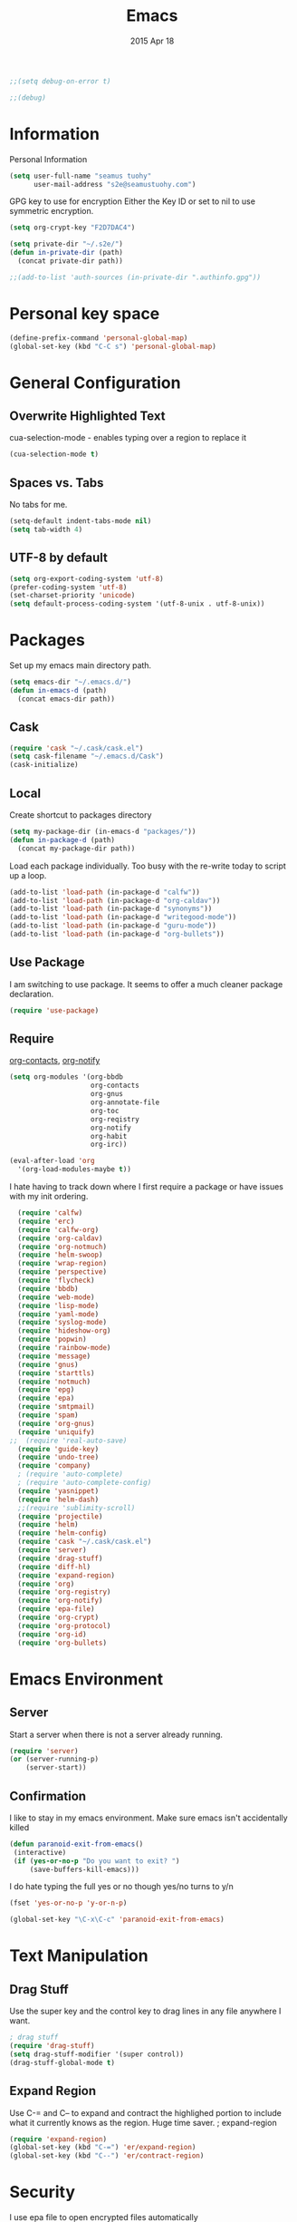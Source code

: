 #+TITLE: Emacs
#+AUTHOR: seamus tuohy
#+EMAIL: s2e@seamustuohy.com
#+DATE: 2015 Apr 18
#+TAGS: emacs core


#+BEGIN_SRC emacs-lisp
;;(setq debug-on-error t)
#+END_SRC
#+BEGIN_SRC emacs-lisp
;;(debug)
#+END_SRC

* Information

Personal Information

#+BEGIN_SRC emacs-lisp
(setq user-full-name "seamus tuohy"
      user-mail-address "s2e@seamustuohy.com")
#+END_SRC

GPG key to use for encryption
Either the Key ID or set to nil to use symmetric encryption.

#+BEGIN_SRC emacs-lisp
(setq org-crypt-key "F2D7DAC4")
#+END_SRC

#+BEGIN_SRC emacs-lisp
  (setq private-dir "~/.s2e/")
  (defun in-private-dir (path)
    (concat private-dir path))
#+END_SRC

#+BEGIN_SRC emacs-lisp
;;(add-to-list 'auth-sources (in-private-dir ".authinfo.gpg"))
#+END_SRC

* Personal key space

#+BEGIN_SRC emacs-lisp
(define-prefix-command 'personal-global-map)
(global-set-key (kbd "C-C s") 'personal-global-map)
#+END_SRC

* General Configuration
** Overwrite Highlighted Text
cua-selection-mode - enables typing over a region to replace it

#+BEGIN_SRC emacs-lisp
(cua-selection-mode t)
#+END_SRC

** Spaces vs. Tabs
No tabs for me.

#+BEGIN_SRC emacs-lisp
  (setq-default indent-tabs-mode nil)
  (setq tab-width 4)
#+END_SRC

** UTF-8 by default

#+BEGIN_SRC emacs-lisp
(setq org-export-coding-system 'utf-8)
(prefer-coding-system 'utf-8)
(set-charset-priority 'unicode)
(setq default-process-coding-system '(utf-8-unix . utf-8-unix))
#+END_SRC
* Packages

Set up my emacs main directory path.
#+BEGIN_SRC emacs-lisp
(setq emacs-dir "~/.emacs.d/")
(defun in-emacs-d (path)
  (concat emacs-dir path))
#+END_SRC


** Cask

#+BEGIN_SRC emacs-lisp
  (require 'cask "~/.cask/cask.el")
  (setq cask-filename "~/.emacs.d/Cask")
  (cask-initialize)
#+END_SRC


** Local
Create shortcut to packages directory
#+BEGIN_SRC emacs-lisp
(setq my-package-dir (in-emacs-d "packages/"))
(defun in-package-d (path)
  (concat my-package-dir path))
#+END_SRC

Load each package individually. Too busy with the re-write today to script up a loop.
#+BEGIN_SRC emacs-lisp
(add-to-list 'load-path (in-package-d "calfw"))
(add-to-list 'load-path (in-package-d "org-caldav"))
(add-to-list 'load-path (in-package-d "synonyms"))
(add-to-list 'load-path (in-package-d "writegood-mode"))
(add-to-list 'load-path (in-package-d "guru-mode"))
(add-to-list 'load-path (in-package-d "org-bullets"))
#+END_SRC

** Use Package

I am switching to use package. It seems to offer a much cleaner package declaration.
#+BEGIN_SRC emacs-lisp
(require 'use-package)
#+END_SRC

** Require

[[https://julien.danjou.info/projects/emacs-packages#org-contacts][org-contacts]], [[http://orgmode.org/w/?p=org-mode.git;a=blob_plain;f=contrib/lisp/org-notify.el;hb=HEAD][org-notify]]

#+BEGIN_SRC emacs-lisp
  (setq org-modules '(org-bbdb
                      org-contacts
                      org-gnus
                      org-annotate-file
                      org-toc
                      org-reqistry
                      org-notify
                      org-habit
                      org-irc))

  (eval-after-load 'org
    '(org-load-modules-maybe t))
#+END_SRC

I hate having to track down where I first require a package or have issues with my init ordering.
#+BEGIN_SRC emacs-lisp
  (require 'calfw)
  (require 'erc)
  (require 'calfw-org)
  (require 'org-caldav)
  (require 'org-notmuch)
  (require 'helm-swoop)
  (require 'wrap-region)
  (require 'perspective)
  (require 'flycheck)
  (require 'bbdb)
  (require 'web-mode)
  (require 'lisp-mode)
  (require 'yaml-mode)
  (require 'syslog-mode)
  (require 'hideshow-org)
  (require 'popwin)
  (require 'rainbow-mode)
  (require 'message)
  (require 'gnus)
  (require 'starttls)
  (require 'notmuch)
  (require 'epg)
  (require 'epa)
  (require 'smtpmail)
  (require 'spam)
  (require 'org-gnus)
  (require 'uniquify)
;;  (require 'real-auto-save)
  (require 'guide-key)
  (require 'undo-tree)
  (require 'company)
  ; (require 'auto-complete)
  ; (require 'auto-complete-config)
  (require 'yasnippet)
  (require 'helm-dash)
  ;;(require 'sublimity-scroll)
  (require 'projectile)
  (require 'helm)
  (require 'helm-config)
  (require 'cask "~/.cask/cask.el")
  (require 'server)
  (require 'drag-stuff)
  (require 'diff-hl)
  (require 'expand-region)
  (require 'org)
  (require 'org-registry)
  (require 'org-notify)
  (require 'epa-file)
  (require 'org-crypt)
  (require 'org-protocol)
  (require 'org-id)
  (require 'org-bullets)
#+END_SRC



* Emacs Environment
** Server

Start a server when there is not a server already running.
#+BEGIN_SRC emacs-lisp
(require 'server)
(or (server-running-p)
    (server-start))
#+END_SRC

** Confirmation
I like to stay in my emacs environment. Make sure emacs isn't accidentally killed

#+BEGIN_SRC emacs-lisp
  (defun paranoid-exit-from-emacs()
   (interactive)
   (if (yes-or-no-p "Do you want to exit? ")
       (save-buffers-kill-emacs)))
#+END_SRC


I do hate typing the full yes or no though
yes/no turns to y/n
#+BEGIN_SRC emacs-lisp
(fset 'yes-or-no-p 'y-or-n-p)
#+END_SRC


#+BEGIN_SRC emacs-lisp
  (global-set-key "\C-x\C-c" 'paranoid-exit-from-emacs)
#+END_SRC
* Text Manipulation
** Drag Stuff
Use the super key and the control key to drag lines in any file anywhere I want.
#+BEGIN_SRC emacs-lisp
; drag stuff
(require 'drag-stuff)
(setq drag-stuff-modifier '(super control))
(drag-stuff-global-mode t)
#+END_SRC

** Expand Region
Use C-= and C-- to expand and contract the highlighed portion to include what it currently knows as the region.
Huge time saver.
; expand-region
#+BEGIN_SRC emacs-lisp
(require 'expand-region)
(global-set-key (kbd "C-=") 'er/expand-region)
(global-set-key (kbd "C--") 'er/contract-region)
#+END_SRC

* Security
I use epa file to open encrypted files automatically
#+BEGIN_SRC emacs-lisp
  ;; (use-package epa-file
  ;;   :config
  ;;   (progn
  ;;     (setq epa-file-name-regexp "\\.\\(gpg\\|asc\\)$"
  ;;           epa-armor t)
  ;;     (epa-file-name-regexp-update)
  ;;     (epa-file-enable)))
#+END_SRC


* Hacks
This little hack saves me from when pasting becomes VERY slow. It occurs at seeming random intervals.
- [[https://lists.gnu.org/archive/html/bug-gnu-emacs/2015-04/msg00222.html][Problem]]
- [[https://debbugs.gnu.org/cgi/bugreport.cgi?bug=16737][Solution]]
#+BEGIN_SRC emacs-lisp
(setq x-selection-timeout 10)
#+END_SRC

* Load all other init files (elisp files)

Define where init files are ( ~/.emacs.d/elisp)
#+BEGIN_SRC emacs-lisp
(setq personal-elisp-dir (in-emacs-d "elisp/"))
(defun in-personal-elisp-d (path)
  (concat personal-elisp-dir path))
#+END_SRC

Function to load any file not starting with . in the elisp dir
#+BEGIN_SRC emacs-lisp
(defun load-visible-elisp (part-name)
  (if (not (string-prefix-p "." part-name))
      (load-file (concat personal-elisp-dir "/" part-name))))
#+END_SRC

Hook to actually iterate through all elisp
#+BEGIN_SRC emacs-lisp
  (add-hook 'after-init-hook (lambda ()
                               (mapcar 'load-visible-elisp (sort (directory-files personal-elisp-dir) 'string<))))
  (add-hook 'after-init-hook (lambda ()
                               (mapcar 'message (sort (directory-files personal-elisp-dir) 'string<))))
#+END_SRC

* Technical Artifacts

  Make sure that we can simply =require= this library.

#+BEGIN_SRC elisp
;;  (provide 'init-emacs)
#+END_SRC

  Before you can build this on a new system, make sure that you put
  the cursor over any of these properties, and hit: =C-c C-c=

#+DESCRIPTION: The core runner for my emacs files
#+PROPERTY:    results silent
#+PROPERTY:    tangle ~/.emacs.d/init.el
#+PROPERTY:    eval no-export
#+PROPERTY:    comments org
#+OPTIONS:     num:nil toc:nil todo:nil tasks:nil tags:nil
#+OPTIONS:     skip:nil author:nil email:nil creator:nil timestamp:nil
#+INFOJS_OPT:  view:nil toc:nil ltoc:t mouse:underline buttons:0 path:http://orgmode.org/org-info.js
